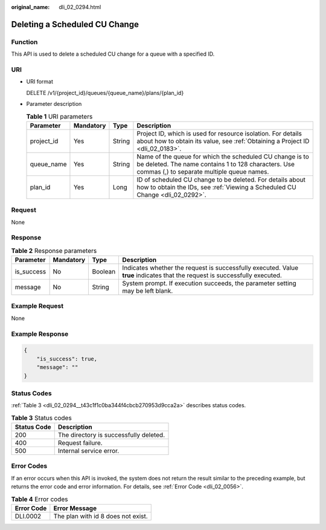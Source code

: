 :original_name: dli_02_0294.html

.. _dli_02_0294:

Deleting a Scheduled CU Change
==============================

Function
--------

This API is used to delete a scheduled CU change for a queue with a specified ID.

URI
---

-  URI format

   DELETE /v1/{project_id}/queues/{queue_name}/plans/{plan_id}

-  Parameter description

   .. table:: **Table 1** URI parameters

      +------------+-----------+--------+---------------------------------------------------------------------------------------------------------------------------------------------------------------+
      | Parameter  | Mandatory | Type   | Description                                                                                                                                                   |
      +============+===========+========+===============================================================================================================================================================+
      | project_id | Yes       | String | Project ID, which is used for resource isolation. For details about how to obtain its value, see :ref:`Obtaining a Project ID <dli_02_0183>`.                 |
      +------------+-----------+--------+---------------------------------------------------------------------------------------------------------------------------------------------------------------+
      | queue_name | Yes       | String | Name of the queue for which the scheduled CU change is to be deleted. The name contains 1 to 128 characters. Use commas (,) to separate multiple queue names. |
      +------------+-----------+--------+---------------------------------------------------------------------------------------------------------------------------------------------------------------+
      | plan_id    | Yes       | Long   | ID of scheduled CU change to be deleted. For details about how to obtain the IDs, see :ref:`Viewing a Scheduled CU Change <dli_02_0292>`.                     |
      +------------+-----------+--------+---------------------------------------------------------------------------------------------------------------------------------------------------------------+

Request
-------

None

Response
--------

.. table:: **Table 2** Response parameters

   +------------+-----------+---------+-----------------------------------------------------------------------------------------------------------------------------+
   | Parameter  | Mandatory | Type    | Description                                                                                                                 |
   +============+===========+=========+=============================================================================================================================+
   | is_success | No        | Boolean | Indicates whether the request is successfully executed. Value **true** indicates that the request is successfully executed. |
   +------------+-----------+---------+-----------------------------------------------------------------------------------------------------------------------------+
   | message    | No        | String  | System prompt. If execution succeeds, the parameter setting may be left blank.                                              |
   +------------+-----------+---------+-----------------------------------------------------------------------------------------------------------------------------+

Example Request
---------------

None

Example Response
----------------

.. code-block::

   {
       "is_success": true,
       "message": ""
   }

Status Codes
------------

:ref:`Table 3 <dli_02_0294__t43c1f1c0ba344f4cbcb270953d9cca2a>` describes status codes.

.. _dli_02_0294__t43c1f1c0ba344f4cbcb270953d9cca2a:

.. table:: **Table 3** Status codes

   =========== ======================================
   Status Code Description
   =========== ======================================
   200         The directory is successfully deleted.
   400         Request failure.
   500         Internal service error.
   =========== ======================================

Error Codes
-----------

If an error occurs when this API is invoked, the system does not return the result similar to the preceding example, but returns the error code and error information. For details, see :ref:`Error Code <dli_02_0056>`.

.. table:: **Table 4** Error codes

   ========== ==================================
   Error Code Error Message
   ========== ==================================
   DLI.0002   The plan with id 8 does not exist.
   ========== ==================================
